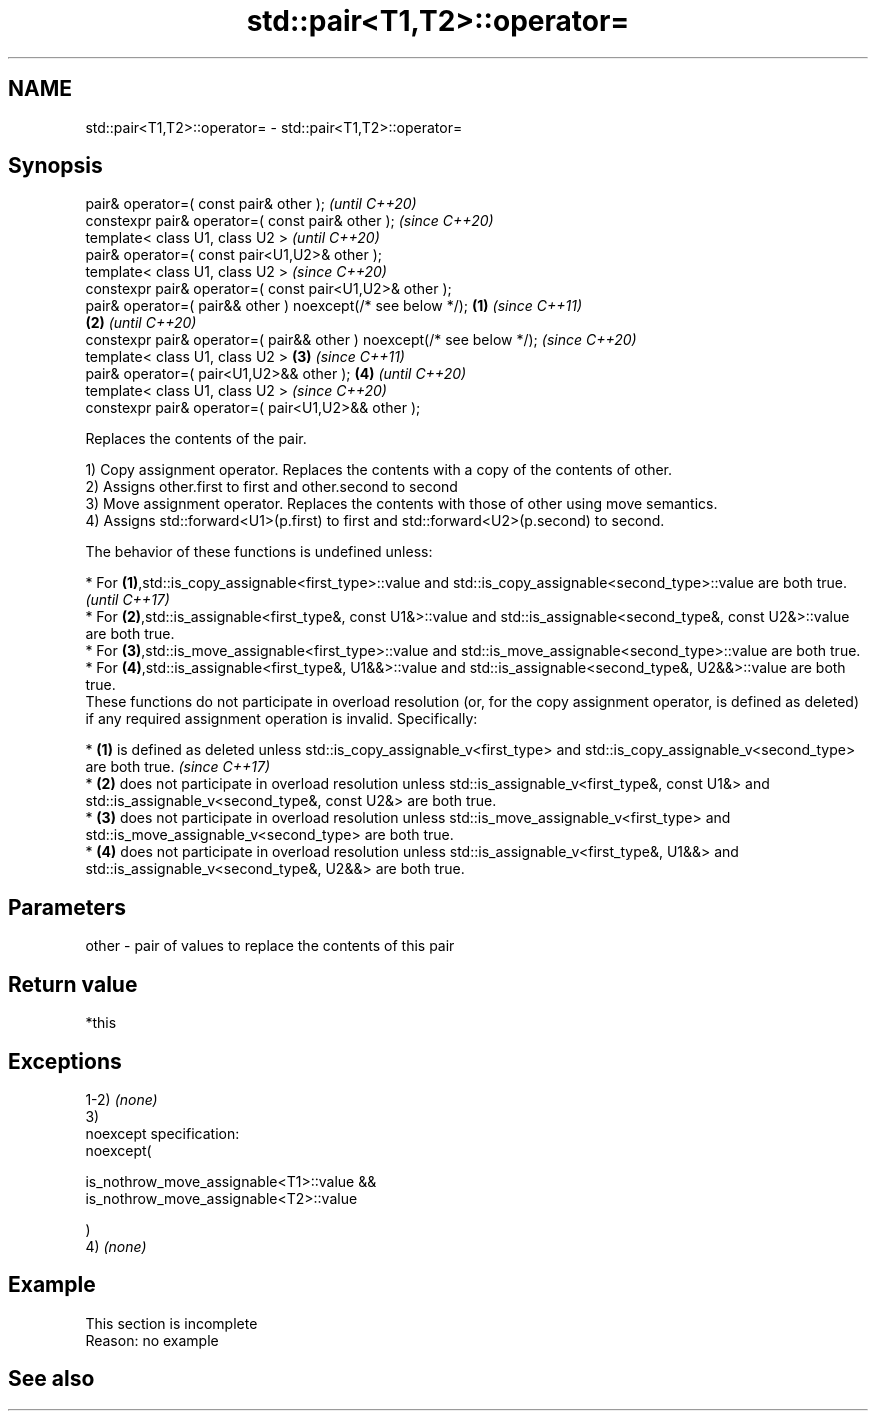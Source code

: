.TH std::pair<T1,T2>::operator= 3 "2020.03.24" "http://cppreference.com" "C++ Standard Libary"
.SH NAME
std::pair<T1,T2>::operator= \- std::pair<T1,T2>::operator=

.SH Synopsis
   pair& operator=( const pair& other );                                        \fI(until C++20)\fP
   constexpr pair& operator=( const pair& other );                              \fI(since C++20)\fP
   template< class U1, class U2 >                                                             \fI(until C++20)\fP
   pair& operator=( const pair<U1,U2>& other );
   template< class U1, class U2 >                                                             \fI(since C++20)\fP
   constexpr pair& operator=( const pair<U1,U2>& other );
   pair& operator=( pair&& other ) noexcept(/* see below */);           \fB(1)\fP                                 \fI(since C++11)\fP
                                                                            \fB(2)\fP                             \fI(until C++20)\fP
   constexpr pair& operator=( pair&& other ) noexcept(/* see below */);                                     \fI(since C++20)\fP
   template< class U1, class U2 >                                               \fB(3)\fP                                       \fI(since C++11)\fP
   pair& operator=( pair<U1,U2>&& other );                                                    \fB(4)\fP                         \fI(until C++20)\fP
   template< class U1, class U2 >                                                                                         \fI(since C++20)\fP
   constexpr pair& operator=( pair<U1,U2>&& other );

   Replaces the contents of the pair.

   1) Copy assignment operator. Replaces the contents with a copy of the contents of other.
   2) Assigns other.first to first and other.second to second
   3) Move assignment operator. Replaces the contents with those of other using move semantics.
   4) Assigns std::forward<U1>(p.first) to first and std::forward<U2>(p.second) to second.

   The behavior of these functions is undefined unless:

     * For \fB(1)\fP,std::is_copy_assignable<first_type>::value and std::is_copy_assignable<second_type>::value are both true.                                                                  \fI(until C++17)\fP
     * For \fB(2)\fP,std::is_assignable<first_type&, const U1&>::value and std::is_assignable<second_type&, const U2&>::value are both true.
     * For \fB(3)\fP,std::is_move_assignable<first_type>::value and std::is_move_assignable<second_type>::value are both true.
     * For \fB(4)\fP,std::is_assignable<first_type&, U1&&>::value and std::is_assignable<second_type&, U2&&>::value are both true.
   These functions do not participate in overload resolution (or, for the copy assignment operator, is defined as deleted) if any required assignment operation is invalid. Specifically:

     * \fB(1)\fP is defined as deleted unless std::is_copy_assignable_v<first_type> and std::is_copy_assignable_v<second_type> are both true.                                                   \fI(since C++17)\fP
     * \fB(2)\fP does not participate in overload resolution unless std::is_assignable_v<first_type&, const U1&> and std::is_assignable_v<second_type&, const U2&> are both true.
     * \fB(3)\fP does not participate in overload resolution unless std::is_move_assignable_v<first_type> and std::is_move_assignable_v<second_type> are both true.
     * \fB(4)\fP does not participate in overload resolution unless std::is_assignable_v<first_type&, U1&&> and std::is_assignable_v<second_type&, U2&&> are both true.

.SH Parameters

   other - pair of values to replace the contents of this pair

.SH Return value

   *this

.SH Exceptions

   1-2) \fI(none)\fP
   3)
   noexcept specification:
   noexcept(

   is_nothrow_move_assignable<T1>::value &&
   is_nothrow_move_assignable<T2>::value

   )
   4) \fI(none)\fP

.SH Example

    This section is incomplete
    Reason: no example

.SH See also
